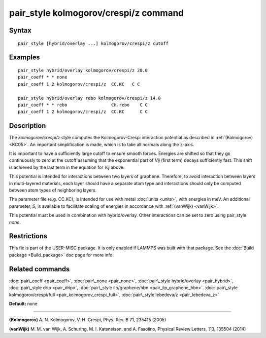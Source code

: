 .. index:: pair\_style kolmogorov/crespi/z

pair\_style kolmogorov/crespi/z command
=======================================

Syntax
""""""


.. parsed-literal::

   pair_style [hybrid/overlay ...] kolmogorov/crespi/z cutoff

Examples
""""""""


.. parsed-literal::

   pair_style hybrid/overlay kolmogorov/crespi/z 20.0
   pair_coeff \* \* none
   pair_coeff 1 2 kolmogorov/crespi/z  CC.KC   C C

   pair_style hybrid/overlay rebo kolmogorov/crespi/z 14.0
   pair_coeff \* \* rebo                 CH.rebo    C C
   pair_coeff 1 2 kolmogorov/crespi/z  CC.KC      C C

Description
"""""""""""

The *kolmogorov/crespi/z* style computes the Kolmogorov-Crespi interaction
potential as described in :ref:`(Kolmogorov) <KC05>`. An important simplification is made,
which is to take all normals along the z-axis.

.. image:: Eqs/pair_kolmogorov_crespi_z.jpg
   :align: center

It is important to have a sufficiently large cutoff to ensure smooth forces.
Energies are shifted so that they go continuously to zero at the cutoff assuming
that the exponential part of *Vij* (first term) decays sufficiently fast.
This shift is achieved by the last term in the equation for *Vij* above.

This potential is intended for interactions between two layers of graphene.
Therefore, to avoid interaction between layers in multi-layered materials,
each layer should have a separate atom type and interactions should only
be computed between atom types of neighboring layers.

The parameter file (e.g. CC.KC), is intended for use with metal
:doc:`units <units>`, with energies in meV. An additional parameter, *S*\ ,
is available to facilitate scaling of energies in accordance with
:ref:`(vanWijk) <vanWijk>`.

This potential must be used in combination with hybrid/overlay.
Other interactions can be set to zero using pair\_style *none*\ .

Restrictions
""""""""""""


This fix is part of the USER-MISC package.  It is only enabled if
LAMMPS was built with that package.  See the :doc:`Build package <Build_package>` doc page for more info.

Related commands
""""""""""""""""

:doc:`pair\_coeff <pair_coeff>`,
:doc:`pair\_none <pair_none>`,
:doc:`pair\_style hybrid/overlay <pair_hybrid>`,
:doc:`pair\_style drip <pair_drip>`,
:doc:`pair\_style ilp/graphene/hbn <pair_ilp_graphene_hbn>`.
:doc:`pair\_style kolmogorov/crespi/full <pair_kolmogorov_crespi_full>`,
:doc:`pair\_style lebedeva/z <pair_lebedeva_z>`

**Default:** none


----------


.. _KC05:



**(Kolmogorov)** A. N. Kolmogorov, V. H. Crespi, Phys. Rev. B 71, 235415 (2005)

.. _vanWijk:



**(vanWijk)** M. M. van Wijk, A. Schuring, M. I. Katsnelson, and A. Fasolino,
Physical Review Letters, 113, 135504 (2014)


.. _lws: http://lammps.sandia.gov
.. _ld: Manual.html
.. _lc: Commands_all.html
